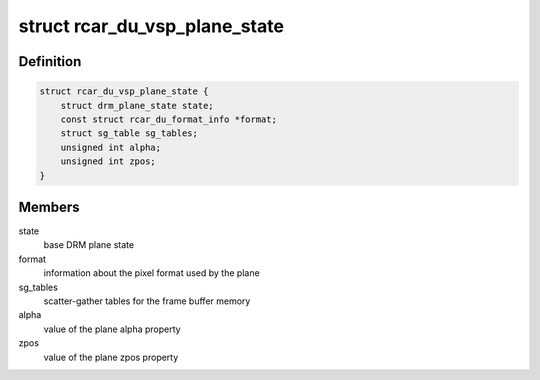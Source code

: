 .. -*- coding: utf-8; mode: rst -*-
.. src-file: drivers/gpu/drm/rcar-du/rcar_du_vsp.h

.. _`rcar_du_vsp_plane_state`:

struct rcar_du_vsp_plane_state
==============================

.. c:type:: struct rcar_du_vsp_plane_state

    Driver-specific plane state

.. _`rcar_du_vsp_plane_state.definition`:

Definition
----------

.. code-block:: c

    struct rcar_du_vsp_plane_state {
        struct drm_plane_state state;
        const struct rcar_du_format_info *format;
        struct sg_table sg_tables;
        unsigned int alpha;
        unsigned int zpos;
    }

.. _`rcar_du_vsp_plane_state.members`:

Members
-------

state
    base DRM plane state

format
    information about the pixel format used by the plane

sg_tables
    scatter-gather tables for the frame buffer memory

alpha
    value of the plane alpha property

zpos
    value of the plane zpos property

.. This file was automatic generated / don't edit.

